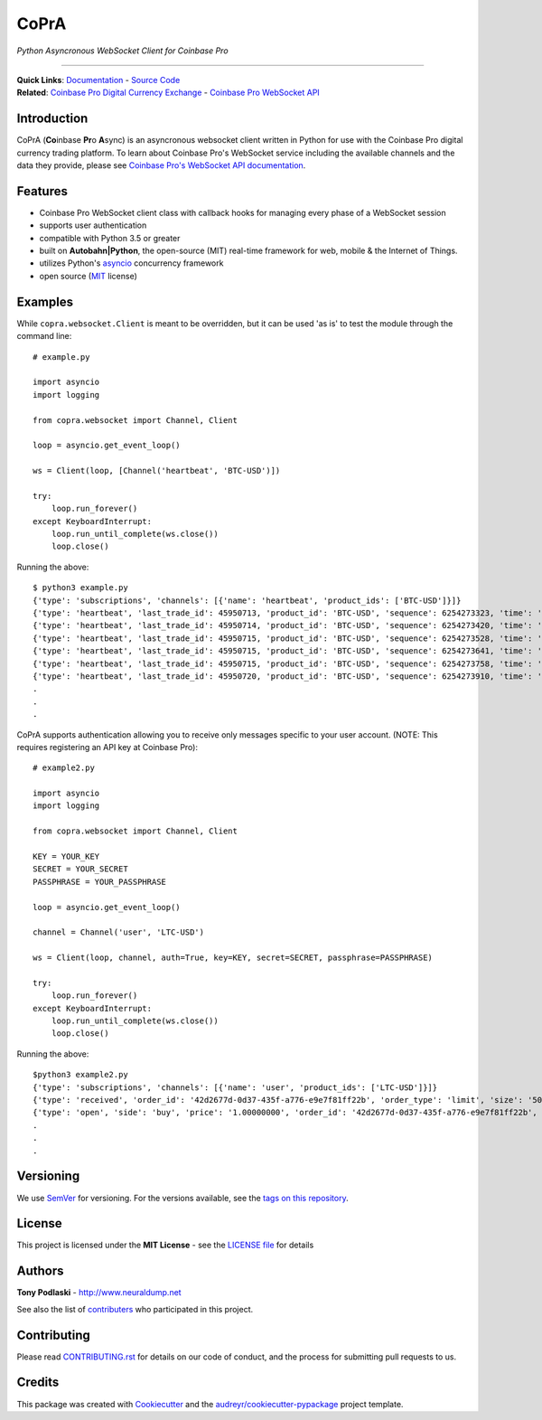 =========================================
CoPrA
=========================================

*Python Asyncronous WebSocket Client for Coinbase Pro*

| |Version| |Build Status| |Docs|

-----------------------------------------

| **Quick Links**: `Documentation <https://copra.readthedocs.io/en/latest/>`__ - `Source Code <https://github.com/tpodlaski/copra>`__

| **Related**: `Coinbase Pro Digital Currency Exchange <https://pro.coinbase.com/>`__ - `Coinbase Pro WebSocket API <https://docs.pro.coinbase.com/#websocket-feed>`_


Introduction
------------

CoPrA \(**Co**\ inbase **Pr**\ o **A**\ sync\) is an asyncronous websocket client written in Python for use with the Coinbase Pro digital currency trading platform. To learn about Coinbase Pro's WebSocket service including the available channels and the data they provide, please see `Coinbase Pro's WebSocket API documentation <https://docs.pro.coinbase.com/#websocket-feed/>`__.

Features
--------
* Coinbase Pro WebSocket client class with callback hooks for managing every phase of a WebSocket session
* supports user authentication
* compatible with Python 3.5 or greater
* built on **Autobahn|Python**, the open-source (MIT) real-time framework for web, mobile & the Internet of Things.
* utilizes Python's `asyncio <https://docs.python.org/3/library/asyncio.html>`__ concurrency framework
* open source (`MIT <https://github.com/tpodlaski/copra/blob/master/LICENSE>`__ license)

Examples
--------

While ``copra.websocket.Client`` is meant to be overridden, but it can be used 'as is' to test the module through the command line::

    # example.py

    import asyncio
    import logging
    
    from copra.websocket import Channel, Client
    
    loop = asyncio.get_event_loop()

    ws = Client(loop, [Channel('heartbeat', 'BTC-USD')])

    try:
        loop.run_forever()
    except KeyboardInterrupt:
        loop.run_until_complete(ws.close())
        loop.close()

Running the above::

    $ python3 example.py
    {'type': 'subscriptions', 'channels': [{'name': 'heartbeat', 'product_ids': ['BTC-USD']}]}
    {'type': 'heartbeat', 'last_trade_id': 45950713, 'product_id': 'BTC-USD', 'sequence': 6254273323, 'time': '2018-07-05T22:36:30.823000Z'}
    {'type': 'heartbeat', 'last_trade_id': 45950714, 'product_id': 'BTC-USD', 'sequence': 6254273420, 'time': '2018-07-05T22:36:31.823000Z'}
    {'type': 'heartbeat', 'last_trade_id': 45950715, 'product_id': 'BTC-USD', 'sequence': 6254273528, 'time': '2018-07-05T22:36:32.823000Z'}
    {'type': 'heartbeat', 'last_trade_id': 45950715, 'product_id': 'BTC-USD', 'sequence': 6254273641, 'time': '2018-07-05T22:36:33.823000Z'}
    {'type': 'heartbeat', 'last_trade_id': 45950715, 'product_id': 'BTC-USD', 'sequence': 6254273758, 'time': '2018-07-05T22:36:34.823000Z'}
    {'type': 'heartbeat', 'last_trade_id': 45950720, 'product_id': 'BTC-USD', 'sequence': 6254273910, 'time': '2018-07-05T22:36:35.824000Z'}
    .
    .
    .

CoPrA supports authentication allowing you to receive only messages specific to your user account. (NOTE: This requires registering an API key at Coinbase Pro)::

    # example2.py

    import asyncio
    import logging

    from copra.websocket import Channel, Client

    KEY = YOUR_KEY
    SECRET = YOUR_SECRET
    PASSPHRASE = YOUR_PASSPHRASE
    
    loop = asyncio.get_event_loop()

    channel = Channel('user', 'LTC-USD')

    ws = Client(loop, channel, auth=True, key=KEY, secret=SECRET, passphrase=PASSPHRASE)

    try:
        loop.run_forever()
    except KeyboardInterrupt:
        loop.run_until_complete(ws.close())
        loop.close()
        

Running the above::

    $python3 example2.py
    {'type': 'subscriptions', 'channels': [{'name': 'user', 'product_ids': ['LTC-USD']}]}
    {'type': 'received', 'order_id': '42d2677d-0d37-435f-a776-e9e7f81ff22b', 'order_type': 'limit', 'size': '50.00000000', 'price': '1.00000000', 'side': 'buy', 'client_oid': '00098b59-4ac9-4ff8-ba16-bd2ef673f7b7', 'product_id': 'LTC-USD', 'sequence': 2311323871, 'user_id': '642394321fdf8343c4006432', 'profile_id': '039ff148-d490-45f9-9aed-0d1f6412884', 'time': '2018-07-07T17:33:29.755000Z'}
    {'type': 'open', 'side': 'buy', 'price': '1.00000000', 'order_id': '42d2677d-0d37-435f-a776-e9e7f81ff22b', 'remaining_size': '50.00000000', 'product_id': 'LTC-USD', 'sequence': 2311323872, 'user_id': '642394321fdf8343c4006432', 'profile_id': '039ff148-d490-45f9-9aed-0d1f6412884', 'time': '2018-07-07T17:33:29.755000Z'}
    .
    .
    .

Versioning
----------

We use SemVer_ for versioning. For the versions available, see the `tags on this repository`_.


License
-------

This project is licensed under the **MIT License** - see the `LICENSE file <https://github.com/tpodlaski/copra/blob/master/LICENSE>`_ for details


Authors
-------
**Tony Podlaski** - http://www.neuraldump.net 

See also the list of contributers_ who participated in this project.

Contributing
------------
Please read `CONTRIBUTING.rst`_ for details on our code of conduct, and the process for submitting pull requests to us.


Credits
-------

This package was created with Cookiecutter_ and the `audreyr/cookiecutter-pypackage`_ project template.


.. |Version| image:: https://img.shields.io/pypi/v/copra.svg
   :target: https://pypi.python.org/pypi/copra
   
.. |Build Status| image:: https://img.shields.io/travis/tpodlaski/copra.svg
   :target: https://travis-ci.org/tpodlaski/copra
   
.. |Docs| image:: https://readthedocs.org/projects/copra/badge/?version=latest
   :target: https://copra.readthedocs.io/en/latest/?badge=latest
   :alt: Documentation Status
   
.. _SemVer: http://semver.org/
.. _`tags on this repository`: https://github.com/tpodlaski/copra/tags
.. _contributers: https://github.com/tpodlaski/copra/blob/master/CONTRIBUTING.rst
.. _`CONTRIBUTING.rst`: https://github.com/tpodlaski/copra/blob/master/CONTRIBUTING.rst
.. _Cookiecutter: https://github.com/audreyr/cookiecutter
.. _`audreyr/cookiecutter-pypackage`: https://github.com/audreyr/cookiecutter-pypackage
